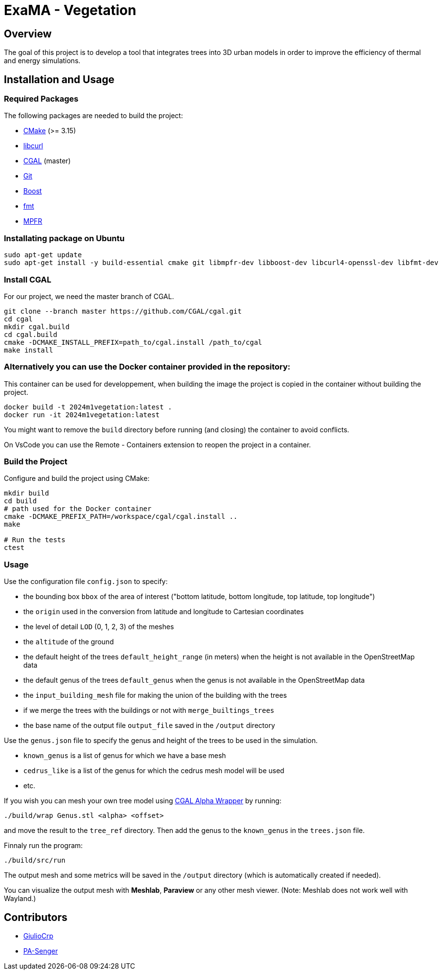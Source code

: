 = ExaMA - Vegetation

== Overview

The goal of this project is to develop a tool that integrates trees into 3D urban models in order to improve the efficiency of thermal and energy simulations.

== Installation and Usage

=== Required Packages

The following packages are needed to build the project:

- https://cmake.org/[CMake] (>= 3.15)
- https://curl.se/[libcurl]
- https://www.cgal.org/[CGAL] (master)
- https://git-scm.com/[Git]
- https://www.boost.org/[Boost]
- https://fmt.dev/[fmt]
- https://www.mpfr.org/[MPFR]

=== Installating package on Ubuntu

```bash
sudo apt-get update
sudo apt-get install -y build-essential cmake git libmpfr-dev libboost-dev libcurl4-openssl-dev libfmt-dev
```

=== Install CGAL
For our project, we need the master branch of CGAL.
```bash
git clone --branch master https://github.com/CGAL/cgal.git
cd cgal
mkdir cgal.build
cd cgal.build
cmake -DCMAKE_INSTALL_PREFIX=path_to/cgal.install /path_to/cgal
make install
```

=== Alternatively you can use the Docker container provided in the repository:
This container can be used for developpement, when building the image the project is copied in the container without building the project.
```bash
docker build -t 2024m1vegetation:latest .
docker run -it 2024m1vegetation:latest
```

You might want to remove the `build` directory before running (and closing) the container to avoid conflicts.

On VsCode you can use the Remote - Containers extension to reopen the project in a container.

=== Build the Project
Configure and build the project using CMake:
```bash
mkdir build
cd build
# path used for the Docker container
cmake -DCMAKE_PREFIX_PATH=/workspace/cgal/cgal.install ..
make

# Run the tests
ctest
```

=== Usage

Use the configuration file `config.json` to specify:

- the bounding box `bbox` of the area of interest ("bottom latitude, bottom longitude, top latitude, top longitude")

- the `origin` used in the conversion from latitude and longitude to Cartesian coordinates

- the level of detail `LOD` (0, 1, 2, 3) of the meshes

- the `altitude` of the ground 

- the default height of the trees `default_height_range` (in meters) when the height is not available in the OpenStreetMap data

- the default genus of the trees `default_genus` when the genus is not available in the OpenStreetMap data

- the `input_building_mesh` file for making the union of the building with the trees

- if we merge the trees with the buildings or not with `merge_builtings_trees`

- the base name of the output file `output_file` saved in the `/output` directory

Use the `genus.json` file to specify the genus and height of the trees to be used in the simulation.

- `known_genus` is a list of genus for which we have a base mesh
- `cedrus_like` is a list of the genus for which the cedrus mesh model will be used
- etc.

If you wish you can mesh your own tree model using link:https://doc.cgal.org/latest/Alpha_wrap_3/index.html[CGAL Alpha Wrapper] by running:

```bash
./build/wrap Genus.stl <alpha> <offset>
```

and move the result to the `tree_ref` directory. Then add the genus to the `known_genus` in the `trees.json` file.

Finnaly run the program:
```bash
./build/src/run
```

The output mesh and some metrics will be saved in the `/output` directory (which is automatically created if needed).

You can visualize the output mesh with **Meshlab**, **Paraview** or any other mesh viewer. (Note: Meshlab does not work well with Wayland.)


== Contributors

* https://github.com/GiulioCrp[GiulioCrp]
* https://github.com/PA-Senger[PA-Senger]
